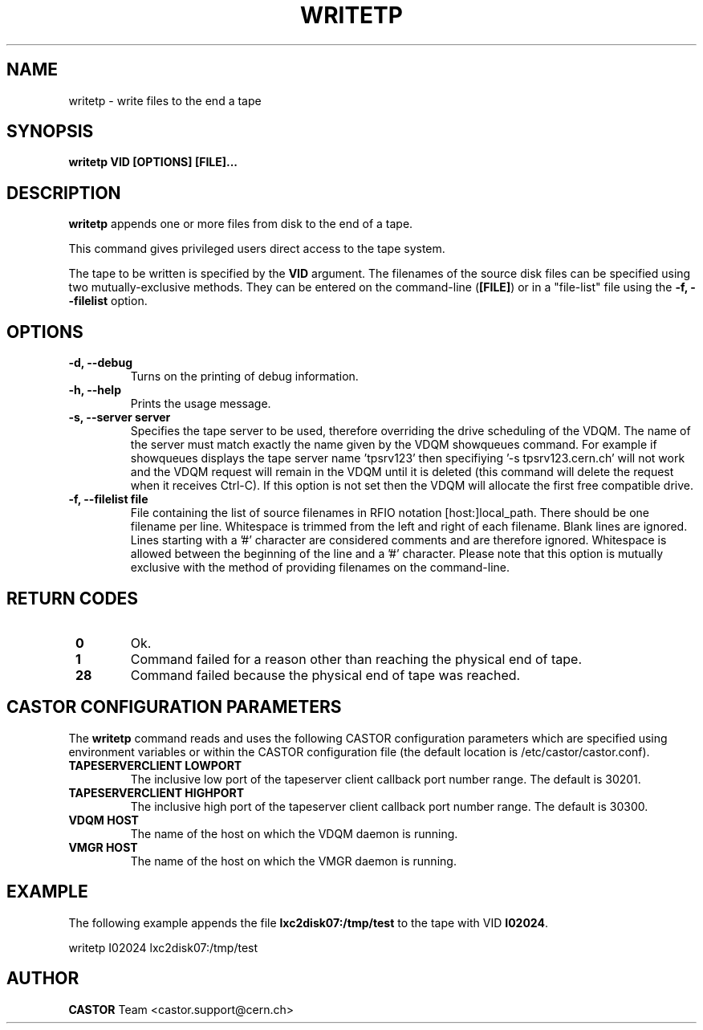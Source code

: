 .\" Copyright (C) 2003  CERN
.\" This program is free software; you can redistribute it and/or
.\" modify it under the terms of the GNU General Public License
.\" as published by the Free Software Foundation; either version 2
.\" of the License, or (at your option) any later version.
.\" This program is distributed in the hope that it will be useful,
.\" but WITHOUT ANY WARRANTY; without even the implied warranty of
.\" MERCHANTABILITY or FITNESS FOR A PARTICULAR PURPOSE.  See the
.\" GNU General Public License for more details.
.\" You should have received a copy of the GNU General Public License
.\" along with this program; if not, write to the Free Software
.\" Foundation, Inc., 59 Temple Place - Suite 330, Boston, MA 02111-1307, USA.
.TH WRITETP "1castor" "$Date: 2009/08/14 14:04:25 $" CASTOR "CASTOR"
.SH NAME
writetp \- write files to the end a tape
.SH SYNOPSIS
.BI "writetp VID [OPTIONS] [FILE]..."

.SH DESCRIPTION
.B writetp
appends one or more files from disk to the end of a tape.
.P
This command gives privileged users direct access to the tape system.
.P
The tape to be written is specified by the \fBVID\fP argument.
The filenames of the source disk files can be specified using two
mutually-exclusive methods.  They can be entered on the command-line
(\fB[FILE]\fP) or in a "file-list" file using the
.B -f, --filelist
option.

.SH OPTIONS
.TP
\fB\-d, \-\-debug
Turns on the printing of debug information.
.TP
\fB\-h, \-\-help
Prints the usage message.
.TP
\fB\-s, \-\-server server
Specifies the tape server to be used, therefore overriding the drive scheduling
of the VDQM.  The name of the server must match exactly the name given by the
VDQM showqueues command.  For example if showqueues displays the tape server
name 'tpsrv123' then specifiying '-s tpsrv123.cern.ch' will not work and the
VDQM request will remain in the VDQM until it is deleted (this command will
delete the request when it receives Ctrl-C).  If this option is not set then
the VDQM will allocate the first free compatible drive.
.TP
\fB\-f, \-\-filelist file
File containing the list of source filenames in RFIO notation
[host:]local_path.  There should be one filename per line. Whitespace is
trimmed from the left and right of each filename.  Blank lines are ignored.
Lines starting with a '#' character are considered comments and are therefore
ignored.  Whitespace is allowed between the beginning of the line and a '#'
character.  Please note that this option is mutually exclusive with the method
of providing filenames on the command-line.

.SH "RETURN CODES"
.TP
\fB 0
Ok.
.TP
\fB 1
Command failed for a reason other than reaching the physical end of tape.
.TP
\fB 28
Command failed because the physical end of tape was reached.

.SH CASTOR CONFIGURATION PARAMETERS
The \fBwritetp\fP command reads and uses the following CASTOR configuration
parameters which are specified using environment variables or within the CASTOR
configuration file (the default location is /etc/castor/castor.conf).
.TP
\fBTAPESERVERCLIENT LOWPORT
The inclusive low port of the tapeserver client callback port number range.
The default is 30201.
.TP
\fBTAPESERVERCLIENT HIGHPORT
The inclusive high port of the tapeserver client callback port number range.
The default is 30300.
.TP
\fBVDQM HOST
The name of the host on which the VDQM daemon is running.
.TP
\fBVMGR HOST
The name of the host on which the VMGR daemon is running.

.SH EXAMPLE
The following example appends the file \fBlxc2disk07:/tmp/test\fP to the
tape with VID \fBI02024\fP.
.P
writetp I02024 lxc2disk07:/tmp/test

.SH AUTHOR
\fBCASTOR\fP Team <castor.support@cern.ch>
